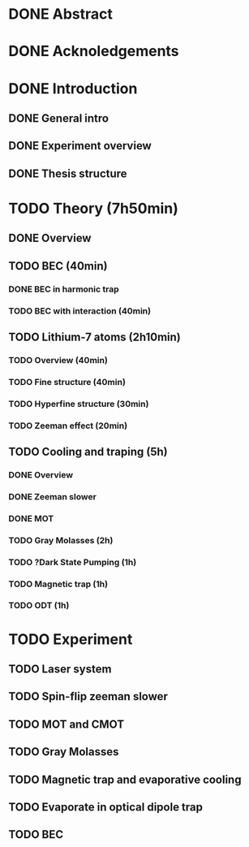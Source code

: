* DONE Abstract
* DONE Acknoledgements
* DONE Introduction
** DONE General intro
** DONE Experiment overview
** DONE Thesis structure
* TODO Theory (7h50min)
** DONE Overview
** TODO BEC (40min)
*** DONE BEC in harmonic trap
*** TODO BEC with interaction (40min)
** TODO Lithium-7 atoms (2h10min)
*** TODO Overview (40min)
*** TODO Fine structure (40min)
*** TODO Hyperfine structure (30min)
*** TODO Zeeman effect (20min)
** TODO Cooling and traping (5h)
*** DONE Overview
*** DONE Zeeman slower
*** DONE MOT
*** TODO Gray Molasses (2h)
*** TODO ?Dark State Pumping (1h)
*** TODO Magnetic trap (1h)
*** TODO ODT (1h)
* TODO Experiment
** TODO Laser system
** TODO Spin-flip zeeman slower
** TODO MOT and CMOT
** TODO Gray Molasses
** TODO Magnetic trap and evaporative cooling
** TODO Evaporate in optical dipole trap
** TODO BEC
